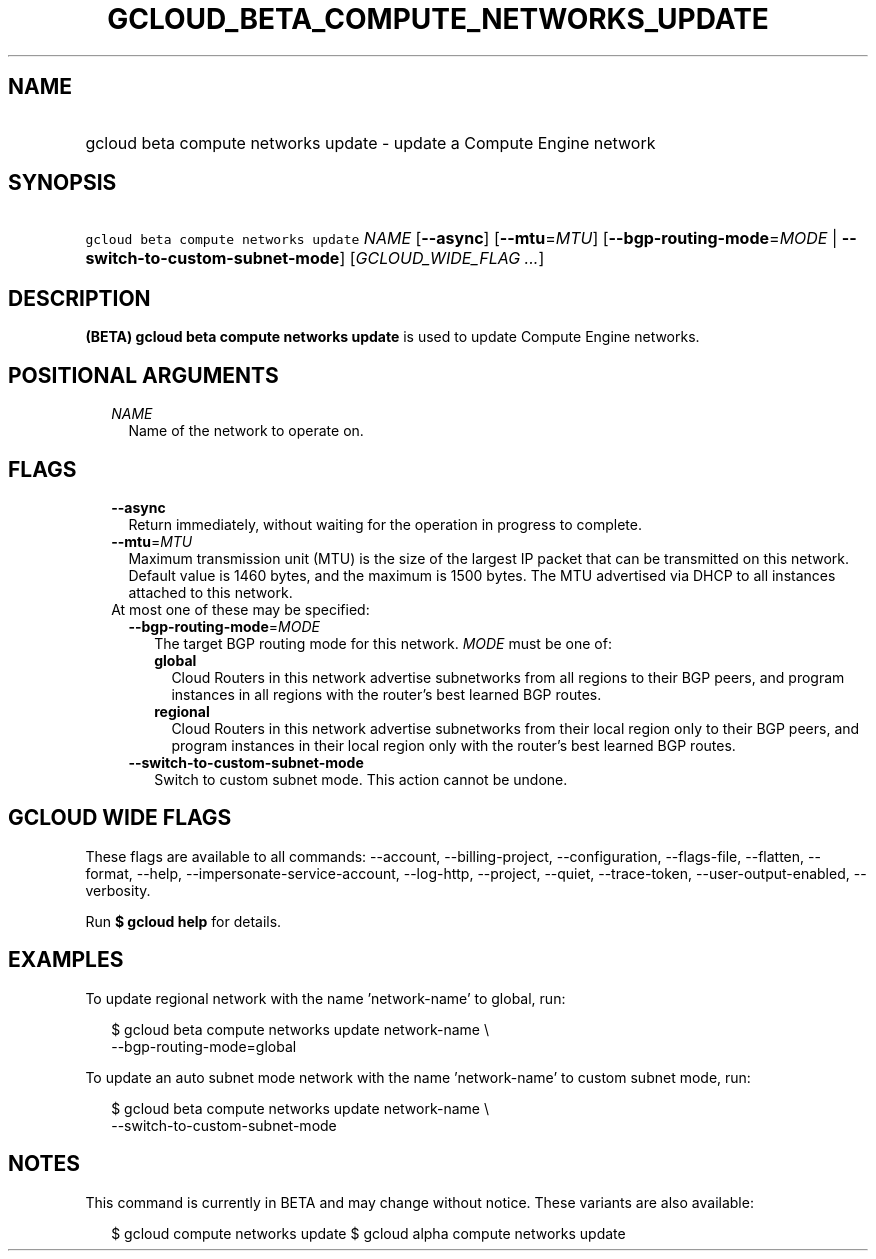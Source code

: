 
.TH "GCLOUD_BETA_COMPUTE_NETWORKS_UPDATE" 1



.SH "NAME"
.HP
gcloud beta compute networks update \- update a Compute Engine network



.SH "SYNOPSIS"
.HP
\f5gcloud beta compute networks update\fR \fINAME\fR [\fB\-\-async\fR] [\fB\-\-mtu\fR=\fIMTU\fR] [\fB\-\-bgp\-routing\-mode\fR=\fIMODE\fR\ |\ \fB\-\-switch\-to\-custom\-subnet\-mode\fR] [\fIGCLOUD_WIDE_FLAG\ ...\fR]



.SH "DESCRIPTION"

\fB(BETA)\fR \fBgcloud beta compute networks update\fR is used to update Compute
Engine networks.



.SH "POSITIONAL ARGUMENTS"

.RS 2m
.TP 2m
\fINAME\fR
Name of the network to operate on.


.RE
.sp

.SH "FLAGS"

.RS 2m
.TP 2m
\fB\-\-async\fR
Return immediately, without waiting for the operation in progress to complete.

.TP 2m
\fB\-\-mtu\fR=\fIMTU\fR
Maximum transmission unit (MTU) is the size of the largest IP packet that can be
transmitted on this network. Default value is 1460 bytes, and the maximum is
1500 bytes. The MTU advertised via DHCP to all instances attached to this
network.

.TP 2m

At most one of these may be specified:

.RS 2m
.TP 2m
\fB\-\-bgp\-routing\-mode\fR=\fIMODE\fR
The target BGP routing mode for this network. \fIMODE\fR must be one of:

.RS 2m
.TP 2m
\fBglobal\fR
Cloud Routers in this network advertise subnetworks from all regions to their
BGP peers, and program instances in all regions with the router's best learned
BGP routes.
.TP 2m
\fBregional\fR
Cloud Routers in this network advertise subnetworks from their local region only
to their BGP peers, and program instances in their local region only with the
router's best learned BGP routes.
.RE
.sp


.TP 2m
\fB\-\-switch\-to\-custom\-subnet\-mode\fR
Switch to custom subnet mode. This action cannot be undone.


.RE
.RE
.sp

.SH "GCLOUD WIDE FLAGS"

These flags are available to all commands: \-\-account, \-\-billing\-project,
\-\-configuration, \-\-flags\-file, \-\-flatten, \-\-format, \-\-help,
\-\-impersonate\-service\-account, \-\-log\-http, \-\-project, \-\-quiet,
\-\-trace\-token, \-\-user\-output\-enabled, \-\-verbosity.

Run \fB$ gcloud help\fR for details.



.SH "EXAMPLES"

To update regional network with the name 'network\-name' to global, run:

.RS 2m
$ gcloud beta compute networks update network\-name \e
  \-\-bgp\-routing\-mode=global
.RE

To update an auto subnet mode network with the name 'network\-name' to custom
subnet mode, run:

.RS 2m
$ gcloud beta compute networks update network\-name \e
  \-\-switch\-to\-custom\-subnet\-mode
.RE



.SH "NOTES"

This command is currently in BETA and may change without notice. These variants
are also available:

.RS 2m
$ gcloud compute networks update
$ gcloud alpha compute networks update
.RE

